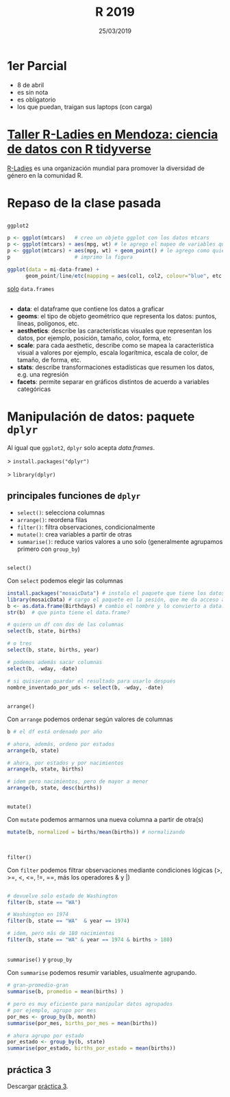 #    -*- mode: org -*-
#+TITLE: R 2019
#+DATE: 25/03/2019
#+AUTHOR: Luis G. Moyano
#+EMAIL: lgmoyano@gmail.com

#+OPTIONS: author:nil date:t email:nil
#+STARTUP: showall expand
#+options: toc:nil
#+REVEAL_ROOT: ../../reveal.js/
#+REVEAL_TITLE_SLIDE_TEMPLATE: Recursive Search
#+OPTIONS: reveal_center:t reveal_progress:t reveal_history:nil reveal_control:t
#+OPTIONS: reveal_rolling_links:nil reveal_keyboard:t reveal_overview:t num:nil
#+OPTIONS: reveal_title_slide:"<h1>%t</h1><h3>%d</h3>"
#+REVEAL_MARGIN: 0.1
#+REVEAL_MIN_SCALE: 0.5
#+REVEAL_MAX_SCALE: 2.5
#+REVEAL_TRANS: slide
#+REVEAL_SPEED: fast
#+REVEAL_THEME: my_moon
#+REVEAL_HEAD_PREAMBLE: <meta name="description" content="Programación en R 2019">
#+REVEAL_POSTAMBLE: <p> @luisgmoyano </p>
#+REVEAL_PLUGINS: (highlight)
#+REVEAL_HIGHLIGHT_CSS: %r/lib/css/zenburn.css
#+REVEAL_HLEVEL: 10

# # (setq org-reveal-title-slide "<h1>%t</h1><br/><h2>%a</h2><h3>%e / <a href=\"http://twitter.com/ben_deane\">@ben_deane</a></h3><h2>%d</h2>")
# # (setq org-reveal-title-slide 'auto)
# # see https://github.com/yjwen/org-reveal/commit/84a445ce48e996182fde6909558824e154b76985

# #+OPTIONS: reveal_width:1200 reveal_height:800
# #+OPTIONS: toc:1
# #+REVEAL_PLUGINS: (markdown notes)
# #+REVEAL_EXTRA_CSS: ./local
# ## black, blood, league, moon, night, serif, simple, sky, solarized, source, template, white
# #+REVEAL_HEADER: <meta name="description" content="Programación en R 2019">
# #+REVEAL_FOOTER: <meta name="description" content="Programación en R 2019">


#+begin_src yaml :exports (when (eq org-export-current-backend 'md) "results") :exports (when (eq org-export-current-backend 'reveal) "none") :results value html 
--- 
layout: default 
title: Clase 2
--- 
#+end_src 
#+results:

# #+begin_html
# <img src="right-fail.png">
# #+end_html

# #+ATTR_REVEAL: :frag roll-in
* 1er Parcial

- 8 de abril
- es sin nota
- es obligatorio
- los que puedan, traigan sus laptops (con carga)
* [[https://www.meetup.com/es/rladies-mendoza/events/][Taller R-Ladies en Mendoza: ciencia de datos con R tidyverse]]
[[https://rladies.org/][R-Ladies]] es una organización mundial para promover la diversidad de género en la comunidad R.
#+BEGIN_EXPORT html
<img style="position:absolute; TOP:260px; LEFT:200px; WIDTH:550px; HEIGHT:680px; border:0" src="./figs/rladies.png">
#+END_EXPORT

* Repaso de la clase pasada

** 
~ggplot2~

  #+BEGIN_SRC R 
  p <- ggplot(mtcars)   # creo un objeto ggplot con los datos mtcars
  p <- ggplot(mtcars) + aes(mpg, wt) # le agrego el mapeo de variables que quiero
  p <- ggplot(mtcars) + aes(mpg, wt) + geom_point() # le agrego como quiero que represente ese mapeo
  p                     # imprimo la figura
  #+END_SRC

  #+BEGIN_SRC R 
  ggplot(data = mi-data-frame) + 
        geom_point/line/etc(mapping = aes(col1, col2, colour="blue", etc.))
  #+END_SRC

_solo_ ~data.frames~

** 
#+BEGIN_EXPORT html
 <ul class="smallfont">
<li><b>data</b>: el dataframe que contiene los datos a graficar</li>
<li><b>geoms</b>: el tipo de objeto geométrico que representa los datos: puntos, líneas, polígonos, etc.</li>
<li><b>aesthetics</b>: describe las características visuales que representan los datos,  por ejemplo, posición, tamaño, color, forma, etc </li>
<li><b>scale</b>: para cada aesthetic, describe como se mapea la característica visual a valores
 por ejemplo, escala logarítmica, escala de color, de tamaño, de forma, etc.</li>
<li><b>stats</b>: describe transformaciones estadísticas que resumen los datos, e.g. una regresión  </li>
<li><b>facets</b>: permite separar en gráficos distintos de acuerdo a variables categóricas</li>
 </ul>
#+END_EXPORT

** COMMENT Práctica 1
:PROPERTIES:
:reveal_background: #123456
:END:

1. Elegir un conjunto de datos /built-in/ con datos continuos y categóricos
2. Explorar sus principales características (media, máxmimo, mínimo, etc)
3. Graficar las relaciones más importantes
4. Encontrar la manera de hacer /scatterplots/ e histogramas
5. Agregar información (título, ejes, descripción de los datos) 

** COMMENT Práctica 2
:PROPERTIES:
:reveal_background: #123456
:END:

- Seleccionen de ~data()~ un data.frame con alguna variable categórica
- Qué pasa si hacen solo ~ggplot(mi_data)~?
- Qué pasa si intentan mapear color, tamaño o forma a una variable continua?
- Para que sirve ~jitter~? Para que sirve ~stroke~?
- Podemos usar formas condicionales (>, <, etc) en aes()?
- Cómo difieren ~facet_grid~ y ~facet_wrap~?
- Usar ~box-plot~ y ~geom_smooth()~. Cuándo conviene usarlas?

* Manipulación de datos: paquete ~dplyr~

Al igual que ~ggplot2~, ~dplyr~ solo acepta /data.frames/.


> ~install.packages("dplyr")~

> ~library(dplyr)~


** principales funciones de ~dplyr~
    - ~select()~: selecciona columnas
    - ~arrange()~: reordena filas
    - ~filter()~: filtra observaciones, condicionalmente
    - ~mutate()~: crea variables a partir de otras
    - ~summarise()~: reduce varios valores a uno solo
         (generalmente agrupamos primero con ~group_by~)
** 
~select()~

Con ~select~ podemos elegir las columnas
#+BEGIN_SRC R 
install.packages("mosaicData") # instalo el paquete que tiene los datos
library(mosaicData) # cargo el paquete en la sesión, que me da acceso a los datos
b <- as.data.frame(Birthdays) # cambio el nombre y lo convierto a data.frame
str(b)  # que pinta tiene el data.frame?

# quiero un df con dos de las columnas
select(b, state, births) 

# o tres
select(b, state, births, year) 

# podemos además sacar columnas
select(b, -wday, -date) 

# si quisieran guardar el resultado para usarlo después
nombre_inventado_por_uds <- select(b, -wday, -date) 
#+END_SRC
** 
~arrange()~

Con ~arrange~ podemos ordenar según valores de columnas

#+BEGIN_SRC R 
b # el df está ordenado por año

# ahora, además, ordeno por estados
arrange(b, state) 

# ahora, por estados y por nacimientos
arrange(b, state, births)

# idem pero nacimientos, pero de mayor a menor
arrange(b, state, desc(births))
#+END_SRC

** 
~mutate()~

#+ATTR_REVEAL: frag: highlight-red
Con ~mutate~ podemos armarnos una nueva columna a partir de otra(s)

#+BEGIN_SRC R 
mutate(b, normalized = births/mean(births)) # normalizando


#+END_SRC

** 
~filter()~

Con ~filter~ podemos filtrar observaciones mediante condiciones lógicas
(>, >=, <, <=, !=, ==, más los operadores & y |)

#+BEGIN_SRC R 

# devuelve solo estado de Washington
filter(b, state == "WA") 

# Washington en 1974
filter(b, state == "WA"  & year == 1974) 

# idem, pero más de 180 nacimientos 
filter(b, state == "WA" & year == 1974 & births > 180) 
       
#+END_SRC
** 
~summarise()~ y ~group_by~

Con ~summarise~ podemos resumir variables, usualmente agrupando. 

#+BEGIN_SRC R 
# gran-promedio-gran
summarise(b, promedio = mean(births) ) 

# pero es muy eficiente para manipular datos agrupados
# por ejemplo, agrupo por mes
por_mes <- group_by(b, month)
summarise(por_mes, births_por_mes = mean(births))

# ahora agrupo por estado
por_estado <- group_by(b, state)
summarise(por_estado, births_por_estado = mean(births))
#+END_SRC
** COMMENT
#+BEGIN_SRC R 
# me armo un df agrupado como yo quiero
por_anyo <- group_by(b, year) 
# le calculo el promedio a través de los años
promedio_por_anyo <-  
                  summarise( por_anyo, promedio = mean(births) )
# calculo el promedio anual total
promedio_tot <- mean(promedio_por_anyo$promedio)
# calculo el promedio _normalizado_ a través de los años
mutate(promedio_por_anyo, 
       births_normalizado = promedio/promedio_tot)
#+END_SRC
** práctica 3
:PROPERTIES:
:reveal_background: #123456
:END:

Descargar [[https://r-lectures.github.io/assets/R2019-practice-3-v977g624ly.pdf][práctica 3]].

